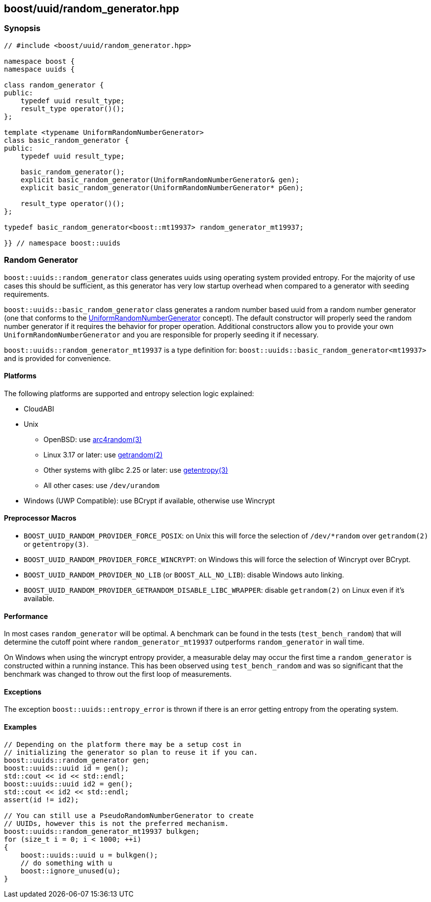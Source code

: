 [#random_generator]
== boost/uuid/random_generator.hpp

:idprefix: random_generator_

=== Synopsis

[source,c++]
----
// #include <boost/uuid/random_generator.hpp>

namespace boost {
namespace uuids {

class random_generator {
public:
    typedef uuid result_type;
    result_type operator()();
};

template <typename UniformRandomNumberGenerator>
class basic_random_generator {
public:
    typedef uuid result_type;

    basic_random_generator();
    explicit basic_random_generator(UniformRandomNumberGenerator& gen);
    explicit basic_random_generator(UniformRandomNumberGenerator* pGen);

    result_type operator()();
};

typedef basic_random_generator<boost::mt19937> random_generator_mt19937;

}} // namespace boost::uuids
----

=== Random Generator

`boost::uuids::random_generator` class generates uuids using operating system provided entropy. For the majority of use cases this should be sufficient, as this generator has very low startup overhead when compared to a generator with seeding requirements.

`boost::uuids::basic_random_generator` class generates a random number based uuid from a random number generator (one that conforms to the https://www.boost.org/libs/random/random-concepts.html#uniform-rng[UniformRandomNumberGenerator] concept). The default constructor will properly seed the random number generator if it requires the behavior for proper operation. Additional constructors allow you to provide your own `UniformRandomNumberGenerator` and you are responsible for properly seeding it if necessary.

`boost::uuids::random_generator_mt19937` is a type definition for: `boost::uuids::basic_random_generator<mt19937>` and is provided for convenience.

==== Platforms

The following platforms are supported and entropy selection logic explained:

* CloudABI
* Unix
** OpenBSD: use https://man.openbsd.org/arc4random.3[arc4random(3)]
** Linux 3.17 or later: use http://man7.org/linux/man-pages/man2/getrandom.2.html[getrandom(2)]
** Other systems with glibc 2.25 or later: use https://www.man7.org/linux/man-pages/man3/getentropy.3.html[getentropy(3)]
** All other cases: use `/dev/urandom`
* Windows (UWP Compatible): use BCrypt if available, otherwise use Wincrypt

==== Preprocessor Macros

* `BOOST_UUID_RANDOM_PROVIDER_FORCE_POSIX`: on Unix this will force the selection of `/dev/*random` over `getrandom(2)` or `getentropy(3)`.
* `BOOST_UUID_RANDOM_PROVIDER_FORCE_WINCRYPT`: on Windows this will force the selection of Wincrypt over BCrypt.
* `BOOST_UUID_RANDOM_PROVIDER_NO_LIB` (or `BOOST_ALL_NO_LIB`): disable Windows auto linking.
* `BOOST_UUID_RANDOM_PROVIDER_GETRANDOM_DISABLE_LIBC_WRAPPER`: disable `getrandom(2)` on Linux even if it's available.

==== Performance

In most cases `random_generator` will be optimal. A benchmark can be found in the tests (`test_bench_random`) that will determine the cutoff point where `random_generator_mt19937` outperforms `random_generator` in wall time.

On Windows when using the wincrypt entropy provider, a measurable delay may occur the first time a `random_generator` is constructed within a running instance. This has been observed using `test_bench_random` and was so significant that the benchmark was changed to throw out the first loop of measurements.

==== Exceptions

The exception `boost::uuids::entropy_error` is thrown if there is an error getting entropy from the operating system.

==== Examples

```c++
// Depending on the platform there may be a setup cost in
// initializing the generator so plan to reuse it if you can.
boost::uuids::random_generator gen;
boost::uuids::uuid id = gen();
std::cout << id << std::endl;
boost::uuids::uuid id2 = gen();
std::cout << id2 << std::endl;
assert(id != id2);

// You can still use a PseudoRandomNumberGenerator to create
// UUIDs, however this is not the preferred mechanism.
boost::uuids::random_generator_mt19937 bulkgen;
for (size_t i = 0; i < 1000; ++i)
{
    boost::uuids::uuid u = bulkgen();
    // do something with u
    boost::ignore_unused(u);
}
```
